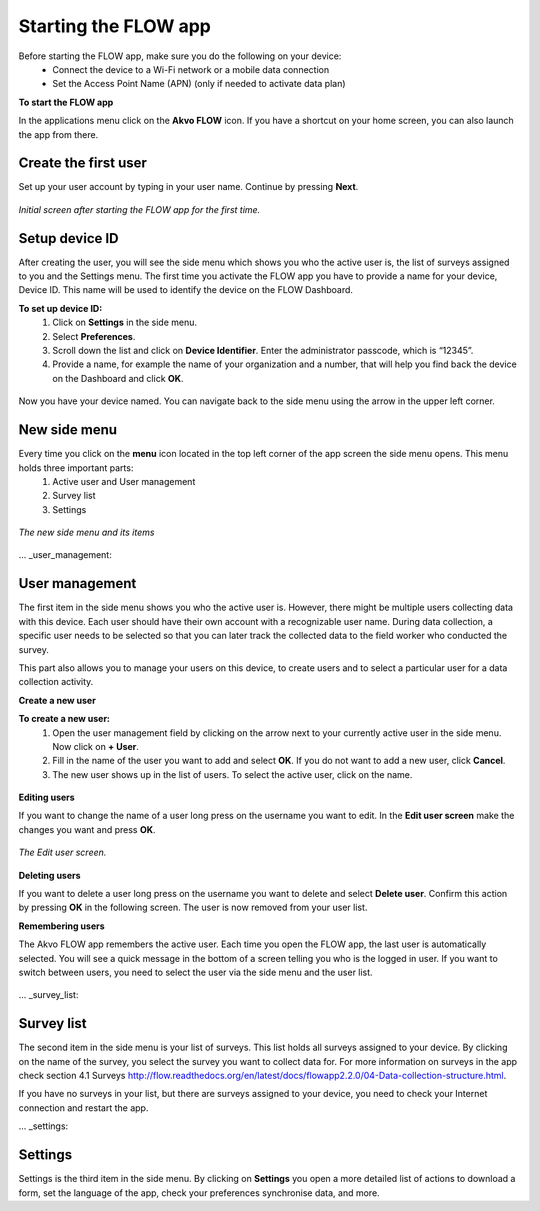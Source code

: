 Starting the FLOW app
========================


Before starting the FLOW app, make sure you do the following on your device:
   - Connect the device to a Wi-Fi network or a mobile data connection
   - Set the Access Point Name (APN) (only if needed to activate data plan)

**To start the FLOW app**

In the applications menu click on the **Akvo FLOW** icon. If you have a shortcut on your home screen, you can also launch the app from there. 

.. figure:: https://cloud.githubusercontent.com/assets/12456965/10427651/90c435e6-70eb-11e5-87ea-880d0a9a85df.jpg
   :width: 200 px
   :alt: image of phone
   :align: center

.. _create_the_first_user:

Create the first user
----------------

Set up your user account by typing in your user name. Continue by pressing **Next**.

.. figure:: https://cloud.githubusercontent.com/assets/12456965/10302539/7f739c60-6c0d-11e5-800c-4d3a8887dd8a.jpg
   :width: 200 px
   :alt: image of phone
   :align: center
   
   *Initial screen after starting the FLOW app for the first time.*

.. _setup_device_id:

Setup device ID
--------------

After creating the user, you will see the side menu which shows you who the active user is, the list of surveys assigned to you and the Settings menu. The first time you activate the FLOW app you have to provide a name for your device, Device ID. This name will be used to identify the device on the FLOW Dashboard. 

**To set up device ID:**
    1. Click on **Settings** in the side menu. 
    2. Select **Preferences**.
    3. Scroll down the list and click on **Device Identifier**. Enter the administrator passcode, which is “12345”.
    4. Provide a name, for example the name of your organization and a number,  that will help you find back the device on the Dashboard and click **OK**. 

.. figure:: https://cloud.githubusercontent.com/assets/12456965/10302544/8eb17148-6c0d-11e5-9ae2-541c9a14e9d8.jpg
   :width: 1000 px
   :alt: image of phone
   :align: center

Now you have your device named. You can navigate back to the side menu using the arrow in the upper left corner. 

.. _new_side_menu:

New side menu
-------------

Every time you click on the **menu** icon located in the top left corner of the app screen the side menu opens. This menu holds three important parts: 
    1. Active user and User management 
    2. Survey list
    3. Settings 
    
.. figure:: https://cloud.githubusercontent.com/assets/12456965/10302547/9f6c1bf0-6c0d-11e5-84de-65f5b8b89dbd.jpg
   :width: 200 px
   :alt: image of phone
   :align: center
   
   *The new side menu and its items*

... _user_management: 

User management 
--------------------

The first item in the side menu shows you who the active user is. However, there might be multiple users collecting data with this device. Each user should have their own account with a recognizable user name. During data collection, a specific user needs to be selected so that you can later track the collected data to the field worker who conducted the survey. 

This part also allows you to manage your users on this device, to create users and to select a particular user for a data collection activity. 

**Create a new user**

**To create a new user:**
    1. Open the user management field by clicking on the arrow next to your currently active user in the side menu. Now click on **+ User**.
    2. Fill in the name of the user you want to add and select **OK**. If you do not want to add a new user, click **Cancel**.
    3. The new user shows up in the list of users. To select the active user, click on the name.

.. figure:: https://cloud.githubusercontent.com/assets/12456965/10302549/a87667dc-6c0d-11e5-898e-36cd1cc82021.jpg
   :width: 200 px
   :alt: image of phone
   :align: center

**Editing users**

If you want to change the name of a user long press on the username you want to edit. In the **Edit user screen** make the changes you want and press **OK**.  

.. figure:: https://cloud.githubusercontent.com/assets/12456965/10302555/b72b4e82-6c0d-11e5-806d-49d28e469f3f.jpg
   :width: 200 px
   :alt: image of phone
   :align: center
   
   *The Edit user screen.* 

**Deleting users**

If you want to delete a user long press on the username you want to delete and select **Delete user**. Confirm this action by pressing **OK** in the following screen. The user is now removed from your user list. 

**Remembering users**

The Akvo FLOW app remembers the active user. Each time you open the FLOW app, the last user is automatically selected. You will see a quick message in the bottom of a screen telling you who is the logged in user. If you want to switch between users, you need to select the user via the side menu and the user list.

.. figure:: https://cloud.githubusercontent.com/assets/12456965/10424589/a8f0a9d0-70d0-11e5-9c9d-4e7a0470fa85.jpg
   :width: 800 px
   :alt: image of phone
   :align: center

... _survey_list: 

Survey list 
--------------------

The second item in the side menu is your list of surveys. This list holds all surveys assigned to your device. By clicking on the name of the survey, you select the survey you want to collect data for. For more information on surveys in the app check section 4.1 Surveys http://flow.readthedocs.org/en/latest/docs/flowapp2.2.0/04-Data-collection-structure.html. 

If you have no surveys in your list, but there are surveys assigned to your device, you need to check your Internet connection and restart the app.

... _settings: 

Settings 
--------------------

Settings is the third item in the side menu. By clicking on **Settings** you open a more detailed list of actions to download a form, set the language of the app, check your preferences synchronise data, and more. 
